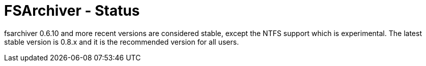 FSArchiver - Status
===================

fsarchiver 0.6.10 and more recent versions are considered stable, except the 
NTFS support which is experimental. The latest stable version is 0.8.x and it 
is the recommended version for all users.
